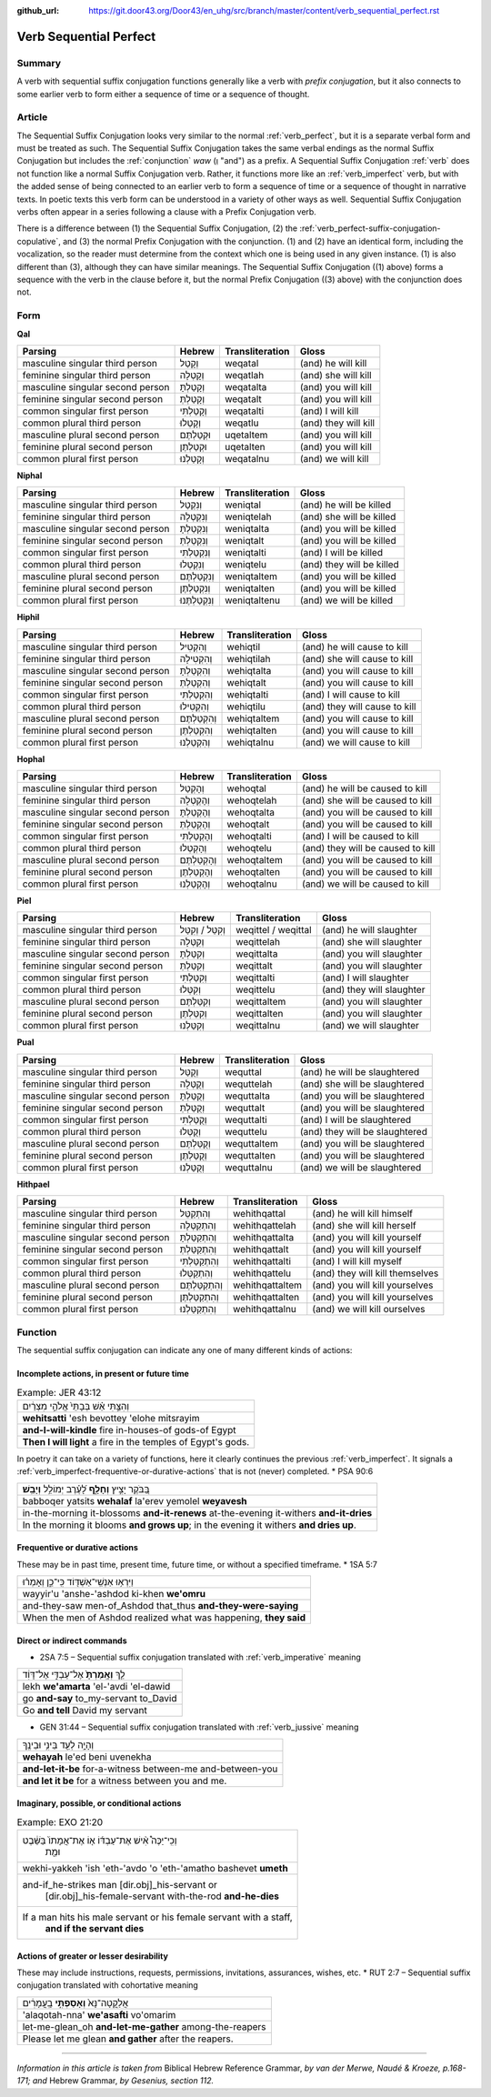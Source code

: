 :github_url: https://git.door43.org/Door43/en_uhg/src/branch/master/content/verb_sequential_perfect.rst

.. _verb_sequential_perfect:

Verb Sequential Perfect
=======================

Summary
-------

A verb with sequential suffix conjugation functions generally like a
verb with *prefix conjugation*, but it also connects to some earlier
verb to form either a sequence of time or a sequence of thought.

Article
-------

The Sequential Suffix Conjugation looks very similar to the normal
:ref:`verb_perfect`,
but it is a separate verbal form and must be treated as such. The
Sequential Suffix Conjugation takes the same verbal endings as the
normal Suffix Conjugation but includes the
:ref:`conjunction`
*waw* (וְ "and") as a prefix. A Sequential Suffix Conjugation
:ref:`verb`
does not function like a normal Suffix Conjugation verb. Rather, it
functions more like an :ref:`verb_imperfect` verb, but with
the added sense of being connected to an earlier verb to form a sequence
of time or a sequence of thought in narrative texts. In poetic texts
this verb form can be understood in a variety of other ways as well.
Sequential Suffix Conjugation verbs often appear in a series following a
clause with a Prefix Conjugation verb.

There is a difference between (1) the Sequential Suffix Conjugation, (2)
the :ref:`verb_perfect-suffix-conjugation-copulative`,
and (3) the normal Prefix Conjugation with the conjunction. (1) and (2)
have an identical form, including the vocalization, so the reader must
determine from the context which one is being used in any given
instance. (1) is also different than (3), although they can have similar
meanings. The Sequential Suffix Conjugation ((1) above) forms a sequence
with the verb in the clause before it, but the normal Prefix Conjugation
((3) above) with the conjunction does not.

Form
----

**Qal**

.. csv-table::
  :header-rows: 1

  Parsing,Hebrew,Transliteration,Gloss
  masculine singular third person,וְקָטַל,weqatal,(and) he will kill
  feminine singular third person,וְקָטְלָה,weqatlah,(and) she will kill
  masculine singular second person,וְקָטַלְתָּ,weqatalta,(and) you will kill
  feminine singular second person,וְקָטַלְתְּ,weqatalt,(and) you will kill
  common singular first person,וְקָטַלְתִּי,weqatalti,(and) I will kill
  common plural third person,וְקָטְלוּ,weqatlu,(and) they will kill
  masculine plural second person,וּקְטַלְתֶּם,uqetaltem,(and) you will kill
  feminine plural second person,וּקְטַלְתֶּן,uqetalten,(and) you will kill
  common plural first person,וְקָטַלְנוּ,weqatalnu,(and) we will kill

**Niphal**

.. csv-table::
  :header-rows: 1

  Parsing,Hebrew,Transliteration,Gloss
  masculine singular third person,וְנִקְטַל,weniqtal,(and) he will be killed
  feminine singular third person,וְנִקְטְלָה,weniqtelah,(and) she will be killed
  masculine singular second person,וְנִקְטַלְתָּ,weniqtalta,(and) you will be killed
  feminine singular second person,וְנִקְטַלְתְּ,weniqtalt,(and) you will be killed
  common singular first person,וְנִקְטַלְתִּי,weniqtalti,(and) I will be killed
  common plural third person,וְנִקְטְלוּ,weniqtelu,(and) they will be killed
  masculine plural second person,וְנִקְטַלְתֶּם,weniqtaltem,(and) you will be killed
  feminine plural second person,וְנִקְטַלְתֶּן,weniqtalten,(and) you will be killed
  common plural first person,וְנִקְטַלְתֶּנוּ,weniqtaltenu,(and) we will be killed

**Hiphil**

.. csv-table::
  :header-rows: 1

  Parsing,Hebrew,Transliteration,Gloss
  masculine singular third person,וְהִקְטִיל,wehiqtil,(and) he will cause to kill
  feminine singular third person,וְהִקְטִילָה,wehiqtilah,(and) she will cause to kill
  masculine singular second person,וְהִקְטַלְתָּ,wehiqtalta,(and) you will cause to kill
  feminine singular second person,וְהִקְטַלְתְּ,wehiqtalt,(and) you will cause to kill
  common singular first person,וְהִקְטַלְתִּי,wehiqtalti,(and) I will cause to kill
  common plural third person,וְהִקְטִילוּ,wehiqtilu,(and) they will cause to kill
  masculine plural second person,וְהִקְטַלְתֶּם,wehiqtaltem,(and) you will cause to kill
  feminine plural second person,וְהִקְטַלְתֶּן,wehiqtalten,(and) you will cause to kill
  common plural first person,וְהִקְטַלְנוּ,wehiqtalnu,(and) we will cause to kill

**Hophal**

.. csv-table::
  :header-rows: 1

  Parsing,Hebrew,Transliteration,Gloss
  masculine singular third person,וְהָקְטַל,wehoqtal,(and) he will be caused to kill
  feminine singular third person,וְהָקְטְלָה,wehoqtelah,(and) she will be caused to kill
  masculine singular second person,וְהָקְטַלְתָּ,wehoqtalta,(and) you will be caused to kill
  feminine singular second person,וְהָקְטַלְתְּ,wehoqtalt,(and) you will be caused to kill
  common singular first person,וְהָקְטַלְתִּי,wehoqtalti,(and) I will be caused to kill
  common plural third person,וְהָקְטְלוּ,wehoqtelu,(and) they will be caused to kill
  masculine plural second person,וְהָקְטַלְתֶּם,wehoqtaltem,(and) you will be caused to kill
  feminine plural second person,וְהָקְטַלְתֶּן,wehoqtalten,(and) you will be caused to kill
  common plural first person,וְהָקְטַלְנוּ,wehoqtalnu,(and) we will be caused to kill

**Piel**

.. csv-table::
  :header-rows: 1

  Parsing,Hebrew,Transliteration,Gloss
  masculine singular third person,וְקִטֵּל / וְקִטַּל,weqittel / weqittal,(and) he will slaughter
  feminine singular third person,וְקִטְּלָה,weqittelah,(and) she will slaughter
  masculine singular second person,וְקִטַּלְתָּ,weqittalta,(and) you will slaughter
  feminine singular second person,וְקִטַּלְתְּ,weqittalt,(and) you will slaughter
  common singular first person,וְקִטַּלְתִּי,weqittalti,(and) I will slaughter
  common plural third person,וְקִטְּלוּ,weqittelu,(and) they will slaughter
  masculine plural second person,וְקִטַּלְתֶּם,weqittaltem,(and) you will slaughter
  feminine plural second person,וְקִטַּלְתֶּן,weqittalten,(and) you will slaughter
  common plural first person,וְקִטַּלְנוּ,weqittalnu,(and) we will slaughter

**Pual**

.. csv-table::
  :header-rows: 1

  Parsing,Hebrew,Transliteration,Gloss
  masculine singular third person,וְקֻטַּל,wequttal,(and) he will be slaughtered
  feminine singular third person,וְקֻטְּלָה,wequttelah,(and) she will be slaughtered
  masculine singular second person,וְקֻטַּלְתָּ,wequttalta,(and) you will be slaughtered
  feminine singular second person,וְקֻטַּלְתְּ,wequttalt,(and) you will be slaughtered
  common singular first person,וְקֻטַּלְתִּי,wequttalti,(and) I will be slaughtered
  common plural third person,וְקֻטְּלוּ,wequttelu,(and) they will be slaughtered
  masculine plural second person,וְקֻטַּלְתֶּם,wequttaltem,(and) you will be slaughtered
  feminine plural second person,וְקֻטַּלְתֶּן,wequttalten,(and) you will be slaughtered
  common plural first person,וְקֻטַּלְנוּ,wequttalnu,(and) we will be slaughtered

**Hithpael**

.. csv-table::
  :header-rows: 1

  Parsing,Hebrew,Transliteration,Gloss
  masculine singular third person,וְהִתְקַטֵּל,wehithqattal,(and) he will kill himself
  feminine singular third person,וְהִתְקַטְּלָה,wehithqattelah,(and) she will kill herself
  masculine singular second person,וְהִתְקַטַּלְתָּ,wehithqattalta,(and) you will kill yourself
  feminine singular second person,וְהִתְקַטַּלְתְּ,wehithqattalt,(and) you will kill yourself
  common singular first person,וְהִתְקַטַּלְתִּי,wehithqattalti,(and) I will kill myself
  common plural third person,וְהִתְקַטְּלוּ,wehithqattelu,(and) they will kill themselves
  masculine plural second person,וְהִתְקַטַּלְתֶּם,wehithqattaltem,(and) you will kill yourselves
  feminine plural second person,וְהִתְקַטַּלְתֶּן,wehithqattalten,(and) you will kill yourselves
  common plural first person,וְהִתְקַטַּלְנוּ,wehithqattalnu,(and) we will kill ourselves

Function
--------

The sequential suffix conjugation can indicate any one of many different
kinds of actions:

Incomplete actions, in present or future time
~~~~~~~~~~~~~~~~~~~~~~~~~~~~~~~~~~~~~~~~~~~~~

.. csv-table:: Example: JER 43:12

  וְהִצַּ֣תִּי אֵ֗שׁ בְּבָתֵּי֙ אֱלֹהֵ֣י מִצְרַ֔יִם
  **wehitsatti** 'esh bevottey 'elohe mitsrayim
  **and-I-will-kindle** fire in-houses-of gods-of Egypt
  **Then I will light** a fire in the temples of Egypt's gods.

In poetry it can take on a variety of functions, here it clearly
continues the previous :ref:`verb_imperfect`.
It signals a :ref:`verb_imperfect-frequentive-or-durative-actions`
that is not (never) completed. \* PSA 90:6

.. csv-table::

  בַּ֭בֹּקֶר יָצִ֣יץ **וְחָלָ֑ף** לָ֝עֶ֗רֶב יְמוֹלֵ֥ל **וְיָבֵֽשׁ**\ ׃
  babboqer yatsits **wehalaf** la'erev yemolel **weyavesh**
  "in-the-morning it-blossoms **and-it-renews** at-the-evening it-withers
  **and-it-dries**"
  "In the morning it blooms **and grows up**; in the evening it withers
  **and dries up**."

Frequentive or durative actions
~~~~~~~~~~~~~~~~~~~~~~~~~~~~~~~

These may be in past time, present time, future time, or without a
specified timeframe. \* 1SA 5:7

.. csv-table::

  וַיִּרְא֥וּ אַנְשֵֽׁי־אַשְׁדּ֖וֹד כִּֽי־כֵ֑ן וְאָמְר֗וּ
  wayyir'u 'anshe-'ashdod ki-khen **we'omru**
  and-they-saw men-of\_Ashdod that\_thus **and-they-were-saying**
  "When the men of Ashdod realized what was happening, **they said**"

Direct or indirect commands
~~~~~~~~~~~~~~~~~~~~~~~~~~~

-  2SA 7:5 – Sequential suffix conjugation translated with
   :ref:`verb_imperative`
   meaning

.. csv-table::

  לֵ֤ךְ **וְאָֽמַרְתָּ֙** אֶל־עַבְדִּ֣י אֶל־דָּוִ֔ד
  lekh **we'amarta** 'el-'avdi 'el-dawid
  go **and-say** to\_my-servant to\_David
  Go **and tell** David my servant

-  GEN 31:44 – Sequential suffix conjugation translated with
   :ref:`verb_jussive`
   meaning

.. csv-table::

  וְהָיָ֥ה לְעֵ֖ד בֵּינִ֥י וּבֵינֶֽךָ
  **wehayah** le'ed beni uvenekha
  **and-let-it-be** for-a-witness between-me and-between-you
  **and let it be** for a witness between you and me.

Imaginary, possible, or conditional actions
~~~~~~~~~~~~~~~~~~~~~~~~~~~~~~~~~~~~~~~~~~~

.. csv-table:: Example: EXO 21:20

  "וְכִֽי־יַכֶּה֩ אִ֨ישׁ אֶת־עַבְדּ֜וֹ א֤וֹ אֶת־אֲמָתוֹ֙ בַּשֵּׁ֔בֶט
     וּמֵ֖ת"
  wekhi-yakkeh 'ish 'eth-'avdo 'o 'eth-'amatho bashevet **umeth**
  "and-if\_he-strikes man [dir.obj]\_his-servant or
     [dir.obj]\_his-female-servant with-the-rod **and-he-dies**"
  "If a man hits his male servant or his female servant with a staff,
     **and if the servant dies**"

Actions of greater or lesser desirability
~~~~~~~~~~~~~~~~~~~~~~~~~~~~~~~~~~~~~~~~~

These may include instructions, requests, permissions, invitations,
assurances, wishes, etc. \* RUT 2:7 – Sequential suffix conjugation
translated with cohortative meaning

.. csv-table::

  אֲלַקֳטָה־נָּא֙ **וְאָסַפְתִּ֣י** בָֽעֳמָרִ֔ים
  'alaqotah-nna' **we'asafti** vo'omarim
  let-me-glean\_oh **and-let-me-gather** among-the-reapers
  Please let me glean **and gather** after the reapers.

--------------

*Information in this article is taken from* Biblical Hebrew Reference
Grammar, *by van der Merwe, Naudé & Kroeze, p.168-171; and* Hebrew
Grammar, *by Gesenius, section 112.*
